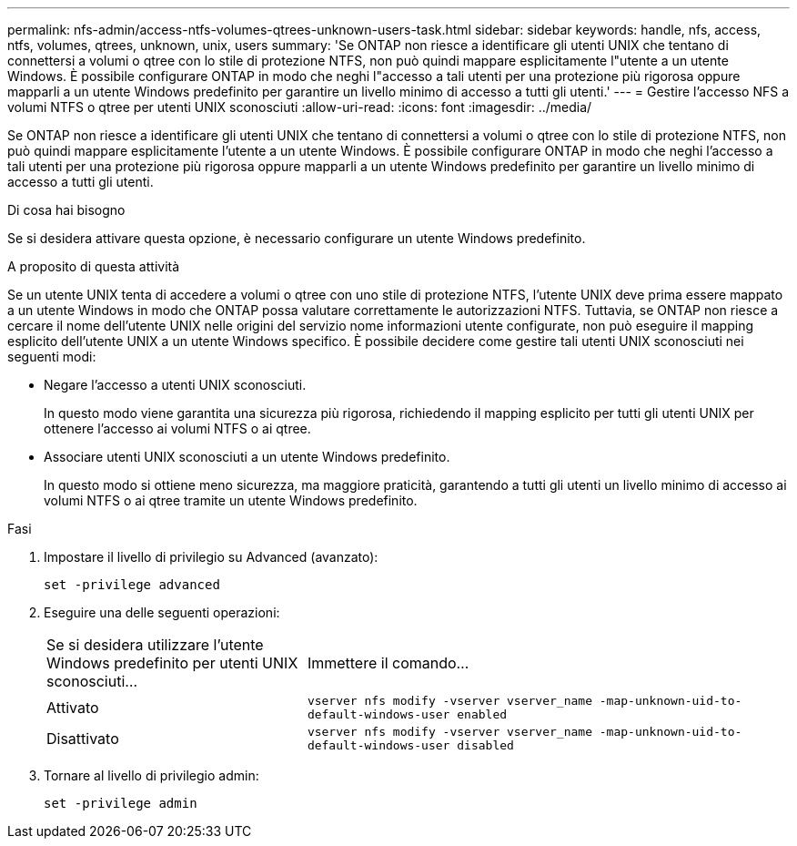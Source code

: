 ---
permalink: nfs-admin/access-ntfs-volumes-qtrees-unknown-users-task.html 
sidebar: sidebar 
keywords: handle, nfs, access, ntfs, volumes, qtrees, unknown, unix, users 
summary: 'Se ONTAP non riesce a identificare gli utenti UNIX che tentano di connettersi a volumi o qtree con lo stile di protezione NTFS, non può quindi mappare esplicitamente l"utente a un utente Windows. È possibile configurare ONTAP in modo che neghi l"accesso a tali utenti per una protezione più rigorosa oppure mapparli a un utente Windows predefinito per garantire un livello minimo di accesso a tutti gli utenti.' 
---
= Gestire l'accesso NFS a volumi NTFS o qtree per utenti UNIX sconosciuti
:allow-uri-read: 
:icons: font
:imagesdir: ../media/


[role="lead"]
Se ONTAP non riesce a identificare gli utenti UNIX che tentano di connettersi a volumi o qtree con lo stile di protezione NTFS, non può quindi mappare esplicitamente l'utente a un utente Windows. È possibile configurare ONTAP in modo che neghi l'accesso a tali utenti per una protezione più rigorosa oppure mapparli a un utente Windows predefinito per garantire un livello minimo di accesso a tutti gli utenti.

.Di cosa hai bisogno
Se si desidera attivare questa opzione, è necessario configurare un utente Windows predefinito.

.A proposito di questa attività
Se un utente UNIX tenta di accedere a volumi o qtree con uno stile di protezione NTFS, l'utente UNIX deve prima essere mappato a un utente Windows in modo che ONTAP possa valutare correttamente le autorizzazioni NTFS. Tuttavia, se ONTAP non riesce a cercare il nome dell'utente UNIX nelle origini del servizio nome informazioni utente configurate, non può eseguire il mapping esplicito dell'utente UNIX a un utente Windows specifico. È possibile decidere come gestire tali utenti UNIX sconosciuti nei seguenti modi:

* Negare l'accesso a utenti UNIX sconosciuti.
+
In questo modo viene garantita una sicurezza più rigorosa, richiedendo il mapping esplicito per tutti gli utenti UNIX per ottenere l'accesso ai volumi NTFS o ai qtree.

* Associare utenti UNIX sconosciuti a un utente Windows predefinito.
+
In questo modo si ottiene meno sicurezza, ma maggiore praticità, garantendo a tutti gli utenti un livello minimo di accesso ai volumi NTFS o ai qtree tramite un utente Windows predefinito.



.Fasi
. Impostare il livello di privilegio su Advanced (avanzato):
+
`set -privilege advanced`

. Eseguire una delle seguenti operazioni:
+
[cols="35,65"]
|===


| Se si desidera utilizzare l'utente Windows predefinito per utenti UNIX sconosciuti... | Immettere il comando... 


 a| 
Attivato
 a| 
`vserver nfs modify -vserver vserver_name -map-unknown-uid-to-default-windows-user enabled`



 a| 
Disattivato
 a| 
`vserver nfs modify -vserver vserver_name -map-unknown-uid-to-default-windows-user disabled`

|===
. Tornare al livello di privilegio admin:
+
`set -privilege admin`


